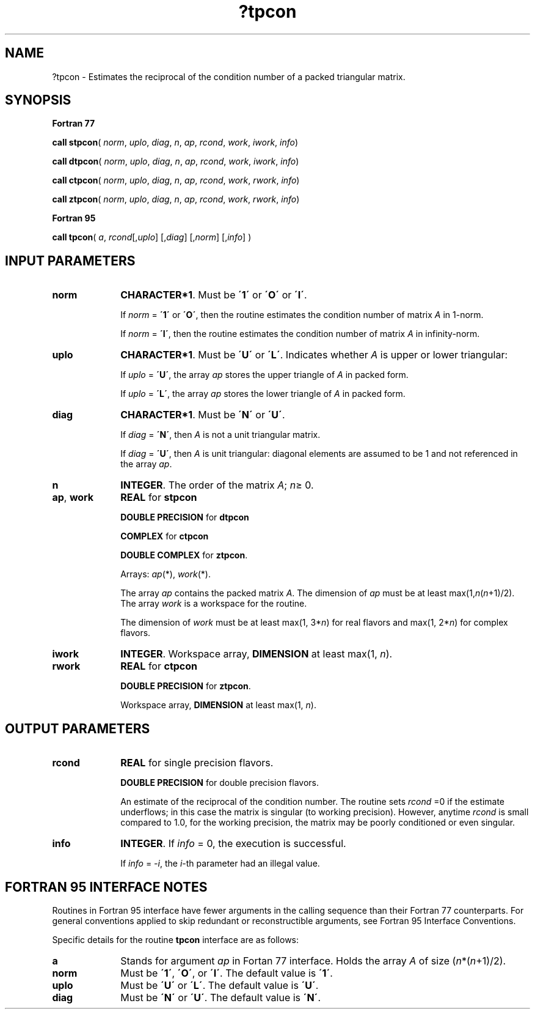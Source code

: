 .\" Copyright (c) 2002 \- 2008 Intel Corporation
.\" All rights reserved.
.\"
.TH ?tpcon 3 "Intel Corporation" "Copyright(C) 2002 \- 2008" "Intel(R) Math Kernel Library"
.SH NAME
?tpcon \- Estimates the reciprocal of the condition number of a packed triangular matrix.
.SH SYNOPSIS
.PP
.B Fortran 77
.PP
\fBcall stpcon\fR( \fInorm\fR, \fIuplo\fR, \fIdiag\fR, \fIn\fR, \fIap\fR, \fIrcond\fR, \fIwork\fR, \fIiwork\fR, \fIinfo\fR)
.PP
\fBcall dtpcon\fR( \fInorm\fR, \fIuplo\fR, \fIdiag\fR, \fIn\fR, \fIap\fR, \fIrcond\fR, \fIwork\fR, \fIiwork\fR, \fIinfo\fR)
.PP
\fBcall ctpcon\fR( \fInorm\fR, \fIuplo\fR, \fIdiag\fR, \fIn\fR, \fIap\fR, \fIrcond\fR, \fIwork\fR, \fIrwork\fR, \fIinfo\fR)
.PP
\fBcall ztpcon\fR( \fInorm\fR, \fIuplo\fR, \fIdiag\fR, \fIn\fR, \fIap\fR, \fIrcond\fR, \fIwork\fR, \fIrwork\fR, \fIinfo\fR)
.PP
.B Fortran 95
.PP
\fBcall tpcon\fR( \fIa\fR, \fIrcond\fR[,\fIuplo\fR] [,\fIdiag\fR] [,\fInorm\fR] [,\fIinfo\fR] )
.SH INPUT PARAMETERS

.TP 10
\fBnorm\fR
.NL
\fBCHARACTER*1\fR.  Must be \fB\'1\'\fR or \fB\'O\'\fR or \fB\'I\'\fR.
.IP
If \fInorm\fR = \fB\'1\'\fR or \fB\'O\'\fR, then the routine estimates the condition number of matrix \fIA\fR in 1-norm.
.IP
If \fInorm\fR = \fB\'I\'\fR, then the routine estimates the condition number of matrix \fIA\fR in infinity-norm.
.TP 10
\fBuplo\fR
.NL
\fBCHARACTER*1\fR.  Must be \fB\'U\'\fR or \fB\'L\'\fR. Indicates whether \fIA\fR is upper or lower triangular:
.IP
If \fIuplo\fR = \fB\'U\'\fR, the array \fIap\fR stores the upper triangle of \fIA\fR in packed form.
.IP
If \fIuplo\fR = \fB\'L\'\fR, the array \fIap\fR stores the lower triangle of \fIA\fR in packed form.
.TP 10
\fBdiag\fR
.NL
\fBCHARACTER*1\fR.  Must be \fB\'N\'\fR or \fB\'U\'\fR.
.IP
If \fIdiag\fR = \fB\'N\'\fR, then \fIA\fR is not a unit triangular matrix.
.IP
If \fIdiag\fR = \fB\'U\'\fR, then \fIA\fR is unit triangular: diagonal elements are assumed to be 1 and not referenced in the array \fIap\fR.
.TP 10
\fBn\fR
.NL
\fBINTEGER\fR. The order of the matrix \fIA\fR; \fIn\fR\(>= 0.
.TP 10
\fBap\fR, \fBwork\fR
.NL
\fBREAL\fR for \fBstpcon\fR
.IP
\fBDOUBLE PRECISION\fR for \fBdtpcon\fR
.IP
\fBCOMPLEX\fR for \fBctpcon\fR
.IP
\fBDOUBLE COMPLEX\fR for \fBztpcon\fR. 
.IP
Arrays: \fIap\fR(*), \fIwork\fR(*).
.IP
The array \fIap\fR contains the packed matrix \fIA\fR. The dimension of \fIap\fR must be at least max(1,\fIn\fR(\fIn\fR+1)/2). The array \fIwork\fR is a workspace for the routine.
.IP
The dimension of \fIwork\fR must be at least max(1, 3*\fIn\fR) for real flavors and max(1, 2*\fIn\fR) for complex flavors.
.TP 10
\fBiwork\fR
.NL
\fBINTEGER\fR. Workspace array, \fBDIMENSION\fR at least max(1, \fIn\fR).
.TP 10
\fBrwork\fR
.NL
\fBREAL\fR for \fBctpcon\fR
.IP
\fBDOUBLE PRECISION\fR for \fBztpcon\fR. 
.IP
Workspace array, \fBDIMENSION\fR at least max(1, \fIn\fR).
.SH OUTPUT PARAMETERS

.TP 10
\fBrcond\fR
.NL
\fBREAL\fR for single precision flavors.
.IP
\fBDOUBLE PRECISION\fR for double precision flavors. 
.IP
An estimate of the reciprocal of the condition number. The routine sets \fIrcond\fR =0 if the estimate underflows; in this case the matrix is singular (to working precision). However, anytime \fIrcond\fR is small compared to 1.0, for the working precision, the matrix may be poorly conditioned or even singular.
.TP 10
\fBinfo\fR
.NL
\fBINTEGER\fR. If \fIinfo\fR = 0, the execution is successful. 
.IP
If \fIinfo\fR = \fI-i\fR, the \fIi\fR-th parameter had an illegal value.
.SH FORTRAN 95 INTERFACE NOTES
.PP
.PP
Routines in Fortran 95 interface have fewer arguments in the calling sequence than their Fortran 77  counterparts. For general conventions applied to skip redundant or reconstructible arguments, see Fortran 95  Interface Conventions.
.PP
Specific details for the routine \fBtpcon\fR interface are as follows:
.TP 10
\fBa\fR
.NL
Stands for argument \fIap\fR in Fortan 77 interface. Holds the array \fIA\fR of size (\fIn\fR*(\fIn\fR+1)/2).
.TP 10
\fBnorm\fR
.NL
Must be \fB\'1\'\fR, \fB\'O\'\fR, or \fB\'I\'\fR. The default value is \fB\'1\'\fR.
.TP 10
\fBuplo\fR
.NL
Must be \fB\'U\'\fR or \fB\'L\'\fR. The default value is \fB\'U\'\fR.
.TP 10
\fBdiag\fR
.NL
Must be \fB\'N\'\fR or \fB\'U\'\fR. The default value is \fB\'N\'\fR.
